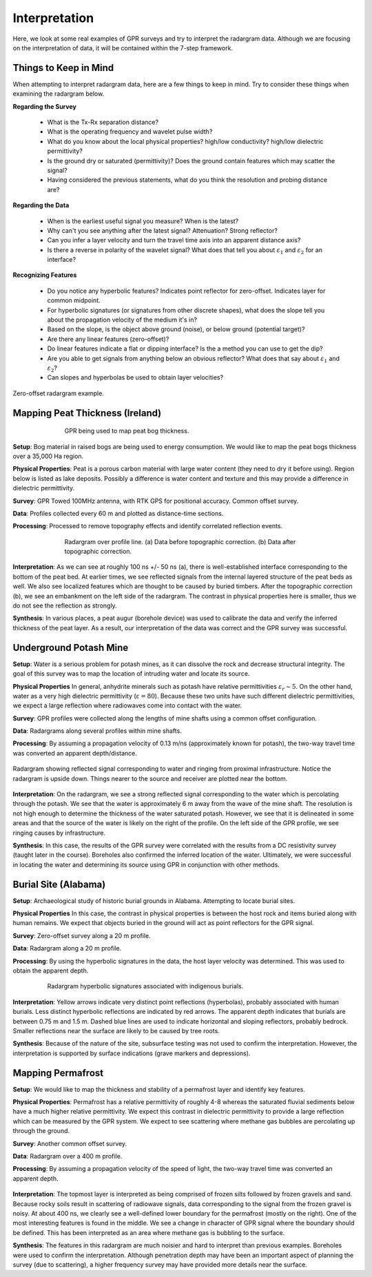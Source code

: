 .. _GPR_interpretation:

Interpretation
**************

Here, we look at some real examples of GPR surveys and try to interpret the radargram data.
Although we are focusing on the interpretation of data, it will be contained within the 7-step framework.



Things to Keep in Mind
======================


When attempting to interpret radargram data, here are a few things to keep in mind.
Try to consider these things when examining the radargram below.


**Regarding the Survey**

	- What is the Tx-Rx separation distance?
	- What is the operating frequency and wavelet pulse width?
	- What do you know about the local physical properties? high/low conductivity? high/low dielectric permittivity?
	- Is the ground dry or saturated (permittivity)? Does the ground contain features which may scatter the signal?
	- Having considered the previous statements, what do you think the resolution and probing distance are?

**Regarding the Data**

	- When is the earliest useful signal you measure? When is the latest?
	- Why can't you see anything after the latest signal? Attenuation? Strong reflector?
	- Can you infer a layer velocity and turn the travel time axis into an apparent distance axis?
	- Is there a reverse in polarity of the wavelet signal? What does that tell you about :math:`\varepsilon_1` and :math:`\varepsilon_2` for an interface?

**Recognizing Features**

	- Do you notice any hyperbolic features? Indicates point reflector for zero-offset. Indicates layer for common midpoint.
	- For hyperbolic signatures (or signatures from other discrete shapes), what does the slope tell you about the propagation velocity of the medium it's in?
	- Based on the slope, is the object above ground (noise), or below ground (potential target)?
	- Are there any linear features (zero-offset)?
	- Do linear features indicate a flat or dipping interface? Is the a method you can use to get the dip?
	- Are you able to get signals from anything below an obvious reflector? What does that say about :math:`\varepsilon_1` and :math:`\varepsilon_2`?
	- Can slopes and hyperbolas be used to obtain layer velocities?



.. figure:: images_new/GPR_interp_check_list.png
		:align: center
		:figwidth: 100%

                Zero-offset radargram example.


Mapping Peat Thickness (Ireland)
================================

.. figure:: images_new/GPR_interp_peat_bog_diagram.png
		:align: center
		:figwidth: 70%

                GPR being used to map peat bog thickness.


**Setup**: Bog material in raised bogs are being used to energy consumption. We would like to map the peat bogs thickness over a 35,000 Ha region.

**Physical Properties**: Peat is a porous carbon material with large water content (they need to dry it before using). Region below is listed as lake deposits. Possibly a difference is water content and texture and this may provide a difference in dielectric permittivity.

**Survey**: GPR Towed 100MHz antenna, with RTK GPS for positional accuracy. Common offset survey. 

**Data**: Profiles collected every 60 m and plotted as distance-time sections. 

**Processing**: Processed to remove topography effects and identify correlated reflection events.


.. figure:: images_new/GPR_interp_peat_bog_radargram.png
		:align: center
		:figwidth: 70%

                Radargram over profile line. (a) Data before topographic correction. (b) Data after topographic correction.


**Interpretation**: As we can see at roughly 100 ns +/- 50 ns (a), there is well-established interface corresponding to the bottom of the peat bed.
At earlier times, we see reflected signals from the internal layered structure of the peat beds as well.
We also see localized features which are thought to be caused by buried timbers.
After the topographic correction (b), we see an embankment on the left side of the radargram.
The contrast in physical properties here is smaller, thus we do not see the reflection as strongly.

**Synthesis**: In various places, a peat augur (borehole device) was used to calibrate the data and verify the inferred thickness of the peat layer.
As a result, our interpretation of the data was correct and the GPR survey was successful.



Underground Potash Mine
=======================

**Setup**: Water is a serious problem for potash mines, as it can dissolve the rock and decrease structural integrity. The goal of this survey was to map the location of intruding water and locate its source.

**Physical Properties** In general, anhydrite minerals such as potash have relative permittivities :math:`\varepsilon_r \sim 5`.
On the other hand, water as a very high dielectric permittivity (:math:`\varepsilon = 80`).
Because these two units have such different dielectric permittivities, we expect a large reflection where radiowaves come into contact with the water.

**Survey**: GPR profiles were collected along the lengths of mine shafts using a common offset configuration.

**Data**: Radargrams along several profiles within mine shafts.

**Processing**: By assuming a propagation velocity of 0.13 m/ns (approximately known for potash), the two-way travel time was converted an apparent depth/distance.


.. figure:: images_new/GPR_interp_potash_radargram.png
		:align: center
		:figwidth: 100%

                Radargram showing reflected signal corresponding to water and ringing from proximal infrastructure. Notice the radargram is upside down. Things nearer to the source and receiver are plotted near the bottom.


**Interpretation**: On the radargram, we see a strong reflected signal corresponding to the water which is percolating through the potash.
We see that the water is approximately 6 m away from the wave of the mine shaft.
The resolution is not high enough to determine the thickness of the water saturated potash.
However, we see that it is delineated in some areas and that the source of the water is likely on the right of the profile.
On the left side of the GPR profile, we see ringing causes by infrastructure.

**Synthesis**: In this case, the results of the GPR survey were correlated with the results from a DC resistivity survey (taught later in the course).
Boreholes also confirmed the inferred location of the water.
Ultimately, we were successful in locating the water and determining its source using GPR in conjunction with other methods.




Burial Site (Alabama)
=====================

**Setup**: Archaeological study of historic burial grounds in Alabama. Attempting to locate burial sites.

**Physical Properties** In this case, the contrast in physical properties is between the host rock and items buried along with human remains.
We expect that objects buried in the ground will act as point reflectors for the GPR signal.

**Survey**: Zero-offset survey along a 20 m profile.

**Data**: Radargram along a 20 m profile.

**Processing**: By using the hyperbolic signatures in the data, the host layer velocity was determined.
This was used to obtain the apparent depth.



.. figure:: images_new/GPR_interp_burial_site.jpg
		:align: center
		:figwidth: 80%

                Radargram hyperbolic signatures associated with indigenous burials.


**Interpretation**: Yellow arrows indicate very distinct point reflections (hyperbolas), probably associated with human burials. 
Less distinct hyperbolic reflections are indicated by red arrows.
The apparent depth indicates that burials are between 0.75 m and 1.5 m.
Dashed blue lines are used to indicate horizontal and sloping reflectors, probably bedrock.
Smaller reflections near the surface are likely to be caused by tree roots.

**Synthesis**: Because of the nature of the site, subsurface testing was not used to confirm the interpretation.
However, the interpretation is supported by surface indications (grave markers and depressions).




Mapping Permafrost
==================

**Setup**: We would like to map the thickness and stability of a permafrost layer and identify key features.

**Physical Properties**: Permafrost has a relative permittivity of roughly 4-8 whereas the saturated fluvial sediments below have a much higher relative permittivity.
We expect this contrast in dielectric permittivity to provide a large reflection which can be measured by the GPR system.
We expect to see scattering where methane gas bubbles are percolating up through the ground.

**Survey**: Another common offset survey.

**Data**: Radargram over a 400 m profile.

**Processing**: By assuming a propagation velocity of the speed of light, the two-way travel time was converted an apparent depth.



.. figure:: images_new/GPR_interp_permafrost.png
		:align: center
		:figwidth: 100%


**Interpretation**: The topmost layer is interpreted as being comprised of frozen silts followed by frozen gravels and sand.
Because rocky soils result in scattering of radiowave signals, data corresponding to the signal from the frozen gravel is noisy.
At about 400 ns, we clearly see a well-defined lower boundary for the permafrost (mostly on the right).
One of the most interesting features is found in the middle.
We see a change in character of GPR signal where the boundary should be defined.
This has been interpreted as an area where methane gas is bubbling to the surface.


**Synthesis**: The features in this radargram are much noisier and hard to interpret than previous examples.
Boreholes were used to confirm the interpretation.
Although penetration depth may have been an important aspect of planning the survey (due to scattering), a higher frequency survey may have provided more details near the surface.








